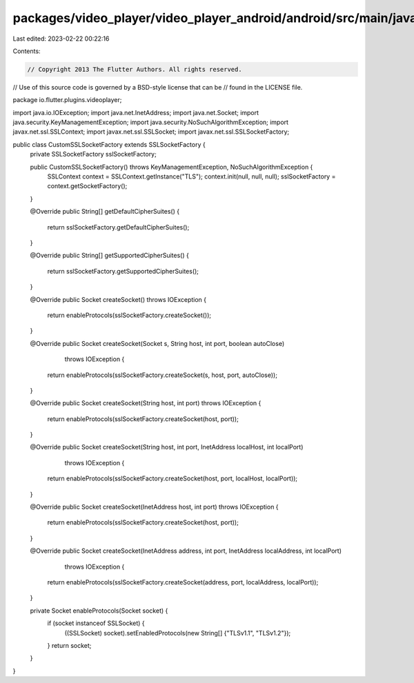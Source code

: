 packages/video_player/video_player_android/android/src/main/java/io/flutter/plugins/videoplayer/CustomSSLSocketFactory.java
===========================================================================================================================

Last edited: 2023-02-22 00:22:16

Contents:

.. code-block:: java

    // Copyright 2013 The Flutter Authors. All rights reserved.
// Use of this source code is governed by a BSD-style license that can be
// found in the LICENSE file.

package io.flutter.plugins.videoplayer;

import java.io.IOException;
import java.net.InetAddress;
import java.net.Socket;
import java.security.KeyManagementException;
import java.security.NoSuchAlgorithmException;
import javax.net.ssl.SSLContext;
import javax.net.ssl.SSLSocket;
import javax.net.ssl.SSLSocketFactory;

public class CustomSSLSocketFactory extends SSLSocketFactory {
  private SSLSocketFactory sslSocketFactory;

  public CustomSSLSocketFactory() throws KeyManagementException, NoSuchAlgorithmException {
    SSLContext context = SSLContext.getInstance("TLS");
    context.init(null, null, null);
    sslSocketFactory = context.getSocketFactory();
  }

  @Override
  public String[] getDefaultCipherSuites() {
    return sslSocketFactory.getDefaultCipherSuites();
  }

  @Override
  public String[] getSupportedCipherSuites() {
    return sslSocketFactory.getSupportedCipherSuites();
  }

  @Override
  public Socket createSocket() throws IOException {
    return enableProtocols(sslSocketFactory.createSocket());
  }

  @Override
  public Socket createSocket(Socket s, String host, int port, boolean autoClose)
      throws IOException {
    return enableProtocols(sslSocketFactory.createSocket(s, host, port, autoClose));
  }

  @Override
  public Socket createSocket(String host, int port) throws IOException {
    return enableProtocols(sslSocketFactory.createSocket(host, port));
  }

  @Override
  public Socket createSocket(String host, int port, InetAddress localHost, int localPort)
      throws IOException {
    return enableProtocols(sslSocketFactory.createSocket(host, port, localHost, localPort));
  }

  @Override
  public Socket createSocket(InetAddress host, int port) throws IOException {
    return enableProtocols(sslSocketFactory.createSocket(host, port));
  }

  @Override
  public Socket createSocket(InetAddress address, int port, InetAddress localAddress, int localPort)
      throws IOException {
    return enableProtocols(sslSocketFactory.createSocket(address, port, localAddress, localPort));
  }

  private Socket enableProtocols(Socket socket) {
    if (socket instanceof SSLSocket) {
      ((SSLSocket) socket).setEnabledProtocols(new String[] {"TLSv1.1", "TLSv1.2"});
    }
    return socket;
  }
}


